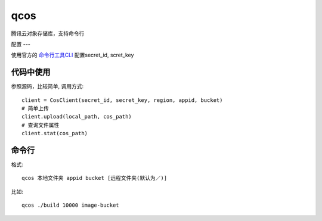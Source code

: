 qcos
==========

腾讯云对象存储库，支持命令行

配置
---

使用官方的 `命令行工具CLI <https://www.qcloud.com/product/cli>`_ 配置secret_id, scret_key


代码中使用
----------

参照源码，比较简单, 调用方式::

    client = CosClient(secret_id, secret_key, region, appid, bucket)
    # 简单上传
    client.upload(local_path, cos_path)
    # 查询文件属性
    client.stat(cos_path)


命令行
------

格式::

    qcos 本地文件夹 appid bucket [远程文件夹(默认为／)]


比如::

    qcos ./build 10000 image-bucket
